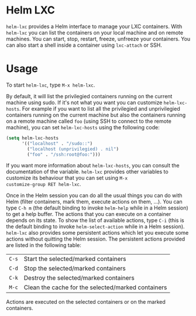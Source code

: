 * Helm LXC

=helm-lxc= provides a Helm interface to manage your LXC
containers. With =helm-lxc= you can list the containers on your local
machine and on remote machines. You can start, stop, restart, freeze,
unfreeze your containers. You can also start a shell inside a
container using =lxc-attach= or SSH.

* Usage

To start =helm-lxc=, type =M-x helm-lxc=.

By default, it will list the privilegied containers running on the
current machine using sudo. If it's not what you want you can
customize =helm-lxc-hosts=. For example if you want to list all the
privilegied and unprivilegied containers running on the current
machine but also the containers running on a remote machine called
=foo= (using SSH to connect to the remote machine), you can set
=helm-lxc-hosts= using the following code:

#+BEGIN_SRC emacs-lisp
  (setq helm-lxc-hosts
        '(("localhost" . "/sudo::")
          ("localhost (unprivilegied) . nil")
          ("foo" . "/ssh:root@foo:")))
#+END_SRC

If you want more information about =helm-lxc-hosts=, you can
consult the documentation of the variable. =helm-lxc= provides other
variables to customize its behaviour that you can set using =M-x
customize-group RET helm-lxc=.

Once in the Helm session you can do all the usual things you can do
with Helm (filter containers, mark them, execute actions on them,
...). You can type =C-h m= (the default binding to invoke =helm-help=
while in a Helm session) to get a help buffer. The actions that you
can execute on a container depends on its state. To show the list of
available actions, type =C-i= (this is the default binding to invoke
=helm-select-action= while in a Helm session). =helm-lxc= also
provides some persistent actions which let you execute some actions
without quitting the Helm session. The persistent actions provided are
listed in the following table:

| =C-s= | Start the selected/marked containers               |
| =C-d= | Stop the selected/marked containers                |
| =C-k= | Destroy the selected/marked containers             |
| =M-c= | Clean the cache for the selected/marked containers |

Actions are executed on the selected containers or on the marked
containers.
